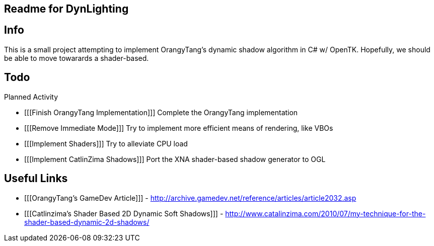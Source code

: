 [readme]
Readme for DynLighting
----------------------

Info
----

This is a small project attempting to implement OrangyTang's
dynamic shadow algorithm in C# w/ OpenTK. Hopefully, we should 
be able to move towarards a shader-based.

Todo
----
.Planned Activity
- [[[Finish OrangyTang Implementation]]] Complete the OrangyTang implementation
- [[[Remove Immediate Mode]]] Try to implement more efficient means of rendering, like VBOs
- [[[Implement Shaders]]] Try to alleviate CPU load
- [[[Implement CatlinZima Shadows]]] Port the XNA shader-based shadow generator to OGL

Useful Links
------------
- [[[OrangyTang's GameDev Article]]] - http://archive.gamedev.net/reference/articles/article2032.asp
- [[[Catlinzima's Shader Based 2D Dynamic Soft Shadows]]] - http://www.catalinzima.com/2010/07/my-technique-for-the-shader-based-dynamic-2d-shadows/